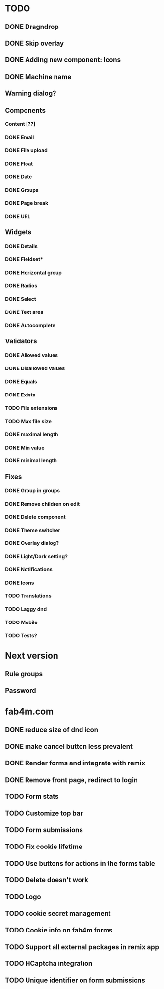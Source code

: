 * TODO
** DONE Dragndrop
** DONE Skip overlay
** DONE Adding new component: Icons
** DONE Machine name
** Warning dialog?
** Components
*** Content [??]
*** DONE Email
*** DONE File upload
*** DONE Float
*** DONE Date
*** DONE Groups
*** DONE Page break
*** DONE URL

** Widgets
*** DONE Details
*** DONE Fieldset*
*** DONE Horizontal group
*** DONE Radios
*** DONE Select
*** DONE Text area
*** DONE Autocomplete
** Validators
*** DONE Allowed values
*** DONE Disallowed values
*** DONE Equals
*** DONE Exists
*** TODO File extensions
*** TODO Max file size
*** DONE maximal length
*** DONE Min value
*** DONE minimal length
** Fixes
*** DONE Group in groups
*** DONE Remove children on edit
*** DONE Delete component
*** DONE Theme switcher
*** DONE Overlay dialog?
*** DONE Light/Dark setting?
*** DONE Notifications
*** DONE Icons
*** TODO Translations
*** TODO Laggy dnd
*** TODO Mobile
*** TODO Tests?
* Next version
** Rule groups
** Password

* fab4m.com
** DONE reduce size of dnd icon
** DONE make cancel button less prevalent
** DONE Render forms and integrate with remix
** DONE Remove front page, redirect to login
** TODO Form stats
** TODO Customize top bar
** TODO Form submissions
** TODO Fix cookie lifetime
** TODO Use buttons for actions in the forms table
** TODO Delete doesn't work
** TODO Logo
** TODO cookie secret management
** TODO Cookie info on fab4m forms
** TODO Support all external packages in remix app
** TODO HCaptcha integration
** TODO Unique identifier on form submissions
